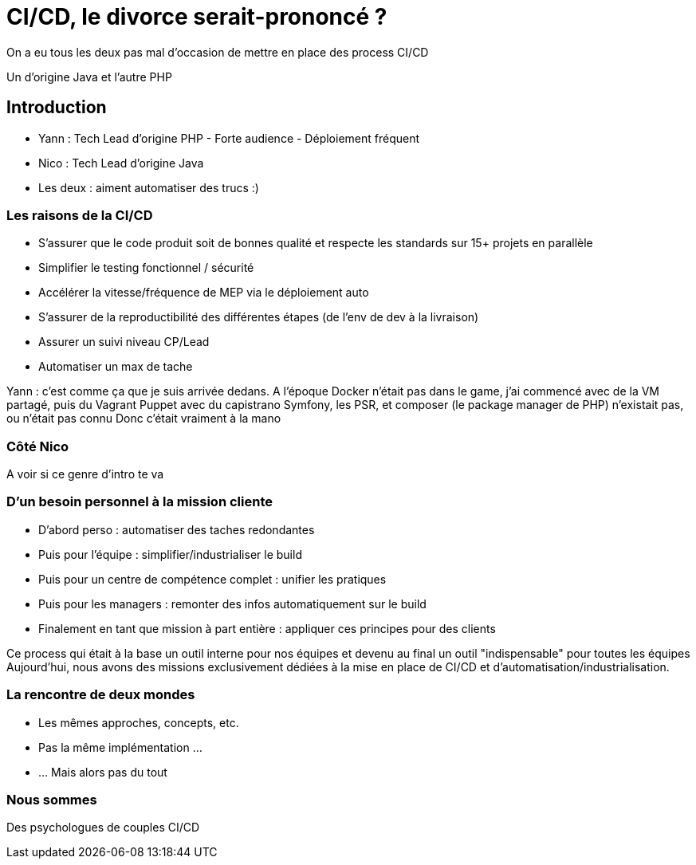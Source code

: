 = CI/CD, le divorce serait-prononcé ?

[.notes]
--
On a eu tous les deux pas mal d'occasion de mettre en place des process CI/CD

Un d'origine Java et l'autre PHP
--

== Introduction

* Yann : Tech Lead d'origine PHP - Forte audience - Déploiement fréquent
* Nico : Tech Lead d'origine Java

* Les deux : aiment automatiser des trucs :)

=== Les raisons de la CI/CD

* S'assurer que le code produit soit de bonnes qualité et respecte les standards sur 15+ projets en parallèle
* Simplifier le testing fonctionnel / sécurité
* Accélérer la vitesse/fréquence de MEP via le déploiement auto
* S'assurer de la reproductibilité des différentes étapes (de l'env de dev à la livraison)
* Assurer un suivi niveau CP/Lead

* Automatiser un max de tache

[.notes]
--
Yann : c'est comme ça que je suis arrivée dedans.
A l'époque Docker n'était pas dans le game, j'ai commencé avec de la VM partagé, puis du Vagrant Puppet avec du capistrano
Symfony, les PSR, et composer (le package manager de PHP) n'existait pas, ou n'était pas connu
Donc c'était vraiment à la mano
--

=== Côté Nico

[.notes]
--
A voir si ce genre d'intro te va
--

=== D'un besoin personnel à la mission cliente

* D'abord perso : automatiser des taches redondantes
* Puis pour l'équipe : simplifier/industrialiser le build
* Puis pour un centre de compétence complet : unifier les pratiques
* Puis pour les managers : remonter des infos automatiquement sur le build
* Finalement en tant que mission à part entière : appliquer ces principes pour des clients

[.notes]
--
Ce process qui était à la base un outil interne pour nos équipes et devenu au final un outil "indispensable" pour toutes les équipes
Aujourd'hui, nous avons des missions exclusivement dédiées à la mise en place de CI/CD et d'automatisation/industrialisation.
--

=== La rencontre de deux mondes

* Les mêmes approches, concepts, etc.
* Pas la même implémentation ...
* ... Mais alors pas du tout

=== Nous sommes

Des psychologues de couples CI/CD
